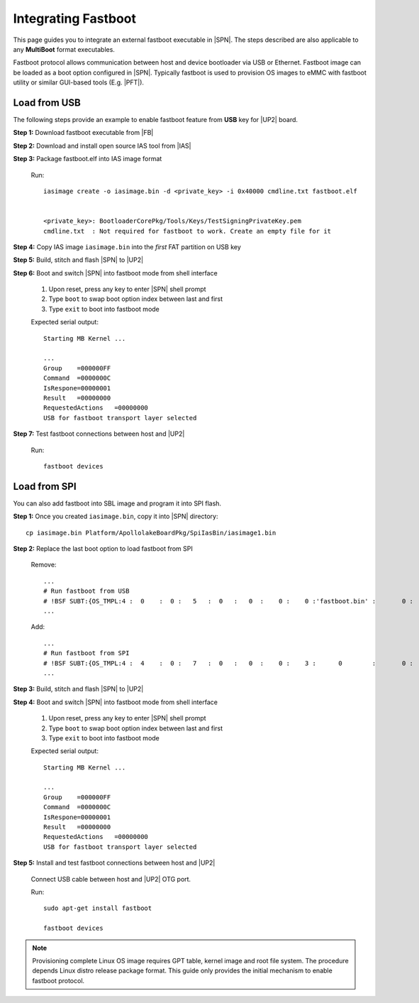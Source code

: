 .. _integrate-fastboot:

Integrating Fastboot
---------------------

This page guides you to integrate an external fastboot executable in |SPN|. The steps described are also applicable to any **MultiBoot** format executables.

Fastboot protocol allows communication between host and device bootloader via USB or Ethernet. Fastboot image can be loaded as a boot option configured in |SPN|. Typically fastboot is used to provision OS images to eMMC with fastboot utility or similar GUI-based tools (E.g. |PFT|).

.. |PFT| raw:: html

   <a href="https://01.org/node/2463" target="_blank">Intel® Platform Flash Tool Lite</a>

Load from USB
^^^^^^^^^^^^^^^^^

The following steps provide an example to enable fastboot feature from **USB** key for |UP2| board.

**Step 1:** Download fastboot executable from |FB|

.. |FB| raw:: html

   <a href="https://github.com/intel/kernelflinger/tree/master/prebuilt/board/APL_UP2" target="_blank">here</a>


**Step 2:** Download and install open source IAS tool from |IAS|

.. |IAS| raw:: html

   <a href="https://github.com/intel/iasimage" target="_blank">here</a>


**Step 3:** Package fastboot.elf into IAS image format

  Run::

    iasimage create -o iasimage.bin -d <private_key> -i 0x40000 cmdline.txt fastboot.elf


    <private_key>: BootloaderCorePkg/Tools/Keys/TestSigningPrivateKey.pem
    cmdline.txt  : Not required for fastboot to work. Create an empty file for it


**Step 4:** Copy IAS image ``iasimage.bin`` into the *first* FAT partition on USB key


**Step 5:** Build, stitch and flash |SPN| to |UP2|


**Step 6:** Boot and switch |SPN| into fastboot mode from shell interface

   #. Upon reset, press any key to enter |SPN| shell prompt

   #. Type ``boot`` to swap boot option index between last and first

   #. Type ``exit`` to boot into fastboot mode

   Expected serial output::

        Starting MB Kernel ...

        ...
        Group    =000000FF
        Command  =0000000C
        IsRespone=00000001
        Result   =00000000
        RequestedActions   =00000000
        USB for fastboot transport layer selected


**Step 7:** Test fastboot connections between host and |UP2|

  Run::

    fastboot devices


Load from SPI
^^^^^^^^^^^^^^^^^

You can also add fastboot into SBL image and program it into SPI flash.


**Step 1:** Once you created ``iasimage.bin``, copy it into |SPN| directory::

    cp iasimage.bin Platform/ApollolakeBoardPkg/SpiIasBin/iasimage1.bin

**Step 2:** Replace the last boot option to load fastboot from SPI

  Remove::

    ...
    # Run fastboot from USB
    # !BSF SUBT:{OS_TMPL:4 :  0    :  0 :   5   :  0   :   0  :    0 :    0 :'fastboot.bin' :       0 :      0 :     0         :     0   :  0     :     0         :     0   :   0    }
    ...

  Add::

    ...
    # Run fastboot from SPI
    # !BSF SUBT:{OS_TMPL:4 :  4    :  0 :   7   :  0   :   0  :    0 :    3 :      0        :       0 :      0 :     0         :     0   :  0     :     0         :     0   :   0    }
    ...

**Step 3:** Build, stitch and flash |SPN| to |UP2|


**Step 4:** Boot and switch |SPN| into fastboot mode from shell interface

   #. Upon reset, press any key to enter |SPN| shell prompt

   #. Type ``boot`` to swap boot option index between last and first

   #. Type ``exit`` to boot into fastboot mode

   Expected serial output::

        Starting MB Kernel ...

        ...
        Group    =000000FF
        Command  =0000000C
        IsRespone=00000001
        Result   =00000000
        RequestedActions   =00000000
        USB for fastboot transport layer selected


**Step 5:** Install and test fastboot connections between host and |UP2|

  Connect USB cable between host and |UP2| OTG port.

  Run::

    sudo apt-get install fastboot

    fastboot devices

.. note:: Provisioning complete Linux OS image requires GPT table, kernel image and root file system. The procedure depends Linux distro release package format. This guide only provides the initial mechanism to enable fastboot protocol.
